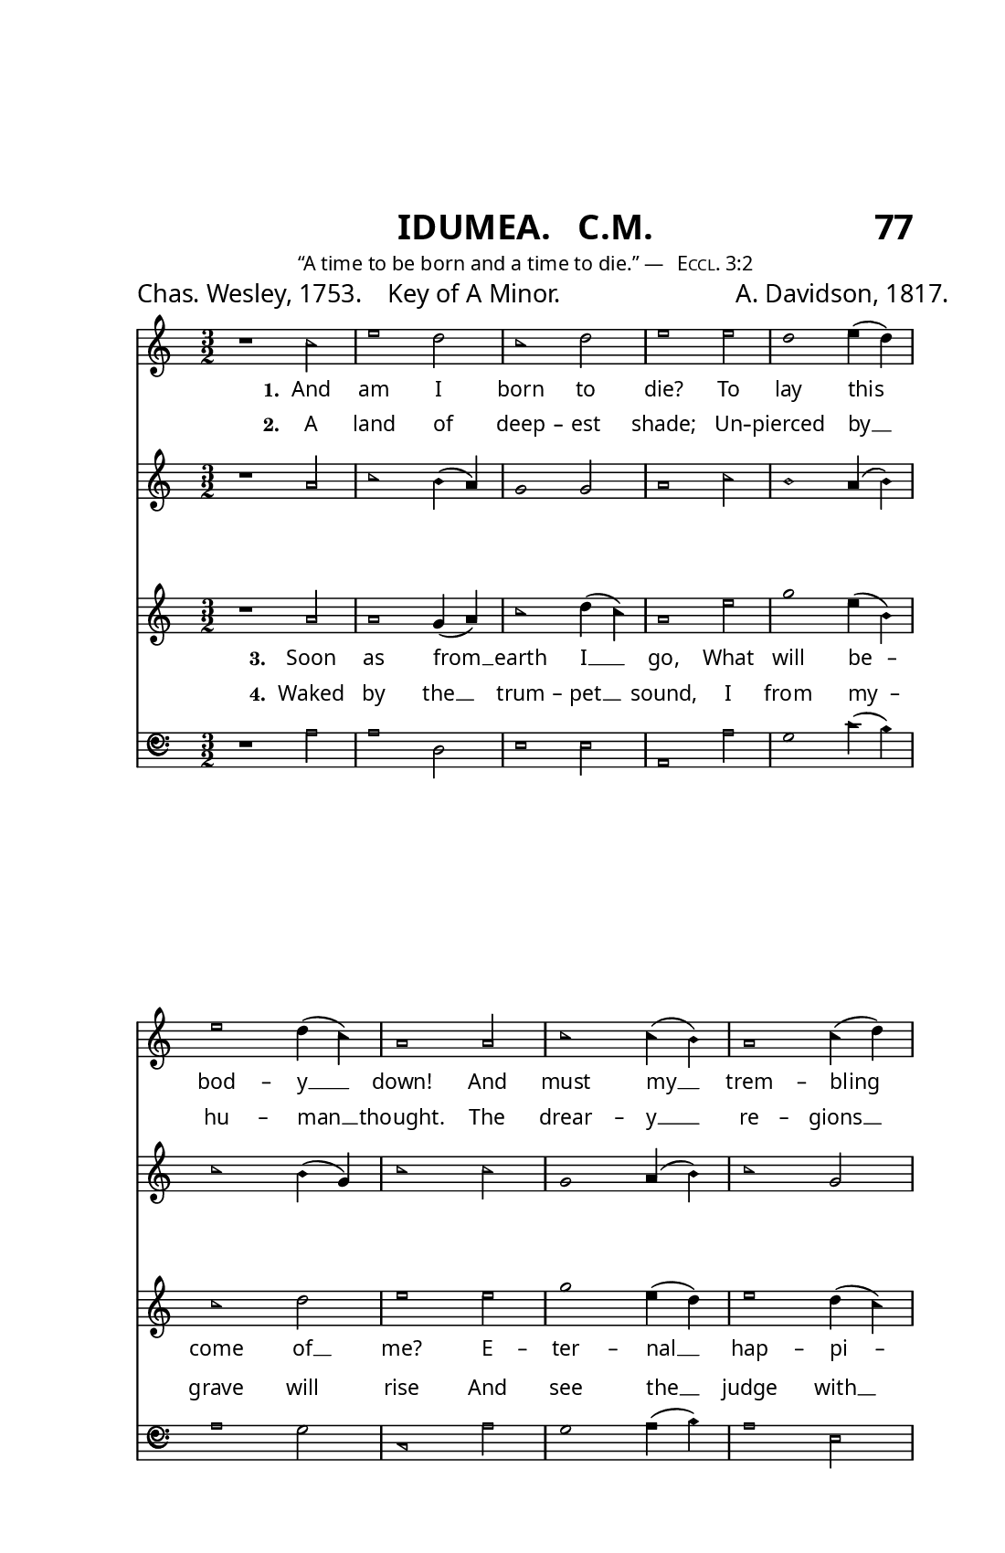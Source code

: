\version "2.24.1"

% The Sacred Harp book uses an older British/French bass clef.
% Source: https://lilypond.miraheze.org/wiki/Alten_Bassschl%C3%BCssel_erstellen
alt-clef =
#(ly:make-stencil
  '(path 0.001
     (moveto   -0.10  -0.35
       curveto  -0.10  -1.11   0.48  -1.80   1.25  -1.80
       curveto   1.75  -1.80   2.20  -1.60   2.50  -1.05
       curveto   2.55  -0.95   2.50  -0.90   2.43  -0.95
       curveto   2.20  -1.17   1.90  -1.48   1.45  -1.48
       curveto   0.70  -1.48   0.15  -0.85   0.15  -0.15
       curveto   0.15   0.45   0.62   0.83   1.05   0.83
       curveto   1.55   0.83   1.90   0.50   1.90   0.05
       curveto   1.90  -0.35   1.55  -0.71   1.20  -0.71
       curveto   0.80  -0.71   0.60  -0.40   0.63  -0.17
       curveto   0.75  -0.30   0.90  -0.31   1.00  -0.31
       curveto   1.20  -0.31   1.38  -0.10   1.38   0.15
       curveto   1.38   0.35   1.20   0.55   0.95   0.55
       curveto   0.60   0.52   0.39   0.25   0.39  -0.05
       curveto   0.39  -0.52   0.62  -0.89   1.20  -0.89
       curveto   1.65  -0.89   2.07  -0.50   2.07   0.10
       curveto   2.07   0.66   1.56   1.01   1.05   1.01
       curveto   0.28   1.01  -0.10   0.35  -0.10  -0.35
       moveto    2.42   0.20
       curveto   2.54   0.20   2.64   0.30   2.64   0.42
       curveto   2.64   0.54   2.54   0.64   2.42   0.64
       curveto   2.30   0.64   2.20   0.54   2.20   0.42
       curveto   2.20   0.30   2.30   0.20   2.42   0.20
       moveto    2.42  -0.20
       curveto   2.54  -0.20   2.64  -0.30   2.64  -0.42
       curveto   2.64  -0.54   2.54  -0.64   2.42  -0.64
       curveto   2.30  -0.64   2.20  -0.54   2.20  -0.42
       curveto   2.20  -0.30   2.30  -0.20   2.42  -0.20
       closepath)
     round round #t)
  (cons -0.1 2.65)
  (cons -1.3 1))

\header {
  subtitle = \markup {
    \column {
      \fill-line {
        \line { \null }
        \center-column { \huge \sans  "IDUMEA.   C.M."}
        \line { \huge \sans "77" }
      }
      \fill-line {
        \line \raise #1 { \teeny \normal-text "“A time to be born and a time to die.” — " \teeny \normal-text \smallCaps "Eccl. 3:2" }
      }
    }
  }
  tagline = ##f
  composer = \markup { \small "A. Davidson, 1817." }
  poet = \markup { \small "Chas. Wesley, 1753.    Key of A Minor." }
}

#(set! paper-alist (cons '("trade" . (cons (* 5.5 in) (* 8.5 in))) paper-alist))
\paper  {
  #(define fonts
    (make-pango-font-tree "Gentium Book Plus"
                          "Gotu"
                          "Ubuntu Mono"
                          (/ staff-height pt 20)))
  #(set-paper-size "trade")
  
  indent = 0.0
    
  % Print
  left-margin = 0.75\in
  right-margin = 0.5\in
  top-margin = 1.1\in

  
  % Web
  %top-margin = 0\in
  %left-margin = 0\in
  %right-margin = 0\in
  %bottom-margin = 0\in
}

\layout {
  #(layout-set-staff-size 13.5)
  \context {
    \Score
    \override Clef.stencil =
    #(lambda (grob)
       (let* ((sz (ly:grob-property grob 'font-size 0))
              (mlt (magstep sz))
              (glyph (ly:grob-property grob 'glyph-name)))
         (cond
          ((equal? glyph "clefs.F")
           (ly:stencil-scale alt-clef (* .63 mlt) (* .63 mlt)))
          ((equal? glyph "clefs.F_change")
           (ly:stencil-scale alt-clef (* .8 mlt) (* .8 mlt)))
          (else (ly:clef::print grob)))))
    \omit BarNumber
  }
  \context {
    \Lyrics
    \override LyricText.font-name = #"Gentium Book Plus"
  }
}

% Global settings
global = {
  \key c \major
  \time 3/2
  \sacredHarpHeads
}

% Music
sopranonotes = \relative c'' {
  r1 c2 e1 d2 c1 d2 e1 e2 d1 e4( d) e1 d4( c) a1 % \bar ".|:" % Simplifying...
  a2 c1  c4(b) a1 c4( d) e1 b4( a) g1 g'2 e1 e4( d)  c1 d2 e1. \bar "|."
} 


altonotes = \relative c'' {
  r1 a2 c1 b4( a) g1 g2 a1 c2 b1 a4( b) c1 b4( g) c1 
  c2 g1 a4( b) c1 g2 c1 e,2 g1 c2 c1 g4( f) e1 g2 e1.
}

tenornotes = \relative c'' {
  r1 a2 a1 g4( a) c1 d4( c) a1 e'2 g1 e4( b) c1 d2 e1 
  e2 g1 e4( d) e1 d4( c) a1 g4( e) g1 g2 a1 g4( a) c1 d4( c) a1.
} 

bassnotes = {
  \clef bass
  r1 a2 a1 d2 e1 e2 a,1 a2 g1 c'4( b) a1 g2 c1
  a2 g1 a4( b) a1 e2 a,1 c2 g1 c2 a,1 c4(d) e1 e2 a1.
}

% Lyrics
lyricsone = {
  \lyricmode {
    \set stanza = "1." And am I born to die? To lay this bod -- y __ down!
    And must my __ trem -- bling spir -- it __ fly  in -- to a  __ world un -- known?
  }
}
lyricstwo = {
  \lyricmode {
    \set stanza = "2." A land of deep -- est shade; Un -- pierced by __ hu -- man __ thought.
    The drear -- y __ re -- gions __ of the __ dead, Where all things __ are for -- got.
    
  }
}
lyricsthree = {
  \lyricmode {
    \set stanza = "3." Soon as from __ earth I __ go, What will be -- come of __ me?
    E -- ter -- nal  __ hap -- pi -- ness or __ woe Must then my __ por -- tion __ be.
    
  }
} 
lyricsfour = {
  \lyricmode {
    \set stanza = "4." Waked by the __ trum -- pet __ sound, I from my -- grave will rise
    And see the __ judge with __ glo -- ry __ crowned, and see the __ flam -- ing __ skies.
  }
}


% Put it all together
\score {
  <<
    \new Staff <<
      \new Voice = "soprano" <<
        \global
        \sopranonotes 
      >>
      \new Lyrics \lyricsto "soprano" \lyricsone
    >>
    
    \new Staff = "altostaff" <<
      \new Voice = "alto" <<
        \global
        \altonotes
      >>
      \new Lyrics \with { alignAboveContext = "altostaff" } \lyricsto "alto" \lyricstwo
    >>
    
    \new Staff <<
      \new Voice = "tenor" <<
        \global
        \tenornotes
      >>
      \new Lyrics \lyricsto "tenor" \lyricsthree
    >>
    
    \new Staff = "bassstaff" <<
      \new Voice = "bass" <<
        \global
        \bassnotes
      >>
      \new Lyrics \with { alignAboveContext = "bassstaff" }  \lyricsto "bass" \lyricsfour
    >>
  >>
}